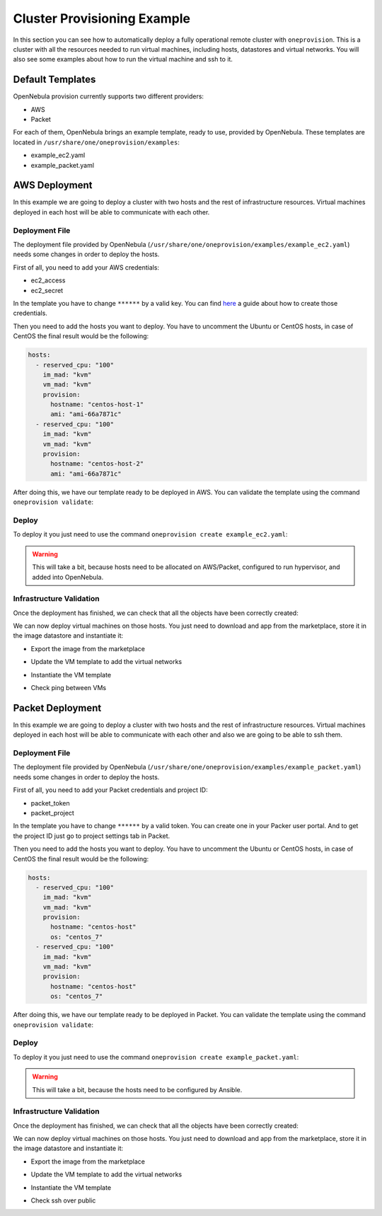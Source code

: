 .. _default_ddc_templates:

============================
Cluster Provisioning Example
============================

In this section you can see how to automatically deploy a fully operational remote cluster with ``oneprovision``. This is a cluster with all the resources needed to run virtual machines, including hosts, datastores and virtual networks. You will also see some examples about how to run the virtual machine and ssh to it.

Default Templates
-----------------

OpenNebula provision currently supports two different providers:

- AWS
- Packet

For each of them, OpenNebula brings an example template, ready to use, provided by OpenNebula. These templates are located in ``/usr/share/one/oneprovision/examples``:

- example_ec2.yaml
- example_packet.yaml

AWS Deployment
--------------

In this example we are going to deploy a cluster with two hosts and the rest of infrastructure resources. Virtual machines deployed in each host will be able to communicate with each other.

.. image:: /images/ddc_aws_deployment.png
    :align: center

Deployment File
###############

The deployment file provided by OpenNebula (``/usr/share/one/oneprovision/examples/example_ec2.yaml``) needs some changes in order to deploy the hosts.

First of all, you need to add your AWS credentials:

- ec2_access
- ec2_secret

In the template you have to change ``******`` by a valid key. You can find `here <https://docs.aws.amazon.com/secretsmanager/latest/userguide/tutorials_basic.html>`__
a guide about how to create those credentials.

Then you need to add the hosts you want to deploy. You have to uncomment the Ubuntu or CentOS hosts, in case of CentOS the final result would be the following:

.. code::

    hosts:
      - reserved_cpu: "100"
        im_mad: "kvm"
        vm_mad: "kvm"
        provision:
          hostname: "centos-host-1"
          ami: "ami-66a7871c"
      - reserved_cpu: "100"
        im_mad: "kvm"
        vm_mad: "kvm"
        provision:
          hostname: "centos-host-2"
          ami: "ami-66a7871c"

After doing this, we have our template ready to be deployed in AWS. You can validate the template using the command ``oneprovision validate``:

.. prompt:: bash $ auto

    $ oneprovision validate example_ec2.yaml && echo OK
    OK

Deploy
######

To deploy it you just need to use the command ``oneprovision create example_ec2.yaml``:

.. prompt:: bash $ auto

    $ oneprovision create example_ec2.yaml
    ID: ea5a0e54-7b22-4535-9e70-de6bc197f228

.. warning:: This will take a bit, because hosts need to be allocated on AWS/Packet, configured to run hypervisor, and added into OpenNebula.

Infrastructure Validation
#########################

Once the deployment has finished, we can check that all the objects have been correctly created:

.. prompt:: bash $ auto

    $ oneprovision host list
  ID NAME               CLUSTER         ALLOCATED_CPU      ALLOCATED_MEM PROVIDER STAT
   5 54.167.216.3       EC2Cluster      0 / -100 (0%)                  - ec2      off
   4 100.24.17.189      EC2Cluster      0 / -100 (0%)                  - ec2      off

    $ oneprovision datastore list
  ID NAME               SIZE AVA CLUSTERS IMAGES TYPE DS      TM      STAT
 111 EC2Cluster-system    0M -   106           0 sys  -       ssh     on
 110 EC2Cluster-image    80G 97% 106           0 img  fs      ssh     on

    $ oneprovision network list
  ID USER     GROUP    NAME                             CLUSTERS   BRIDGE   LEASES
  15 oneadmin oneadmin EC2Cluster-private                    106  vxbr100        0
  14 oneadmin oneadmin EC2Cluster-private-host-only-nat      106      br0        0

We can now deploy virtual machines on those hosts. You just need to download and app from the marketplace, store it in the image datastore and instantiate it:

- Export the image from the marketplace

.. prompt:: bash $ auto

    $ onemarketapp export "Alpine Linux 3.11" "Alpine" -d 110
    IMAGE
        ID: 0
    VMTEMPLATE
        ID: 0

- Update the VM template to add the virtual networks

.. prompt:: bash $ auto

    $ ontemplate update 0
    NIC = [
        NETWORK = "EC2Cluster-private",
        NETWORK_UNAME = "oneadmin",
        SECURITY_GROUPS = "0" ]
    NIC = [
        NETWORK = "EC2Cluster-private-host-only-nat",
        NETWORK_UNAME = "oneadmin",
        SECURITY_GROUPS = "0" ]
    NIC_DEFAULT = [
        MODEL = "virtio" ]

- Instantiate the VM template

.. prompt:: bash $ auto

    # Instantiate it
    $ onetemplate instantiate 0 -m 2

- Check ping between VMs

.. image:: /images/ddc_aws_ping.png
    :align: center

Packet Deployment
-----------------

In this example we are going to deploy a cluster with two hosts and the rest of infrastructure resources. Virtual machines deployed in each host will be able to communicate with each other and also we are going to be able to ssh them.


.. image:: /images/ddc_packet_deployment.png
    :align: center

Deployment File
###############

The deployment file provided by OpenNebula (``/usr/share/one/oneprovision/examples/example_packet.yaml``) needs some changes in order to deploy the hosts.

First of all, you need to add your Packet credentials and project ID:

- packet_token
- packet_project

In the template you have to change ``******`` by a valid token. You can create one in your Packer user portal. And to get the project ID just go to project settings tab in Packet.

Then you need to add the hosts you want to deploy. You have to uncomment the Ubuntu or CentOS hosts, in case of CentOS the final result would be the following:

.. code::

    hosts:
      - reserved_cpu: "100"
        im_mad: "kvm"
        vm_mad: "kvm"
        provision:
          hostname: "centos-host"
          os: "centos_7"
      - reserved_cpu: "100"
        im_mad: "kvm"
        vm_mad: "kvm"
        provision:
          hostname: "centos-host"
          os: "centos_7"

After doing this, we have our template ready to be deployed in Packet. You can validate the template using the command ``oneprovision validate``:

.. prompt:: bash $ auto

    $ oneprovision validate example_packet.yaml && echo OK
    OK

Deploy
######

To deploy it you just need to use the command ``oneprovision create example_packet.yaml``:

.. prompt:: bash $ auto

    $ oneprovision create example_packet.yaml
    ID: fd368975-d438-4588-b311-4c6d51a48679

.. warning:: This will take a bit, because the hosts need to be configured by Ansible.

Infrastructure Validation
#########################

Once the deployment has finished, we can check that all the objects have been correctly created:

.. prompt:: bash $ auto

    $ oneprovision host list
    ID NAME             CLUSTER         ALLOCATED_CPU      ALLOCATED_MEM PROVIDER STAT
    11 147.75.80.135    PacketClus       0 / 700 (0%)     0K / 7.8G (0%) packet   on
    10 147.75.80.151    PacketClus       0 / 700 (0%)     0K / 7.8G (0%) packet   on

    $ oneprovision datastore list
  ID NAME                   SIZE AVA CLUSTERS IMAGES TYPE DS      TM      STAT
 117 PacketCluster-system     0M -   108           0 sys  -       ssh     on
 116 PacketCluster-image     80G 97% 108           0 img  fs      ssh     on

    $ oneprovision network list
  ID USER     GROUP    NAME                             CLUSTERS   BRIDGE   LEASES
  22 oneadmin oneadmin PacketCluster-public             108        onebr22       0
  21 oneadmin oneadmin PacketCluster-private            108        vxbr100       0
  20 oneadmin oneadmin PacketCluster-private-host-only  108        br0           0

We can now deploy virtual machines on those hosts. You just need to download and app from the marketplace, store it in the image datastore and instantiate it:

- Export the image from the marketplace

.. prompt:: bash $ auto

    $ onemarketapp export "Alpine Linux 3.11" "Alpine" -d 116
    IMAGE
        ID: 0
    VMTEMPLATE
        ID: 0

- Update the VM template to add the virtual networks

.. prompt:: bash $ auto

    $ ontemplate update 0
    NIC = [
        NETWORK = "PacketCluster-private",
        NETWORK_UNAME = "oneadmin",
        SECURITY_GROUPS = "0" ]
    NIC = [
        NETWORK = "PacketCluster-private-host-only",
        NETWORK_UNAME = "oneadmin",
        SECURITY_GROUPS = "0" ]
    NIC_ALIAS = [
        EXTERNAL= "YES",
        NETWORK = "PacketCluster-public",
        NETWORK_UNAME = "oneadmin",
        PARENT = "NIC1",
        SECURITY_GROUPS = "0" ]
    NIC_DEFAULT = [
        MODEL = "virtio" ]

- Instantiate the VM template

.. prompt:: bash $ auto

    $ onetemplate instantiate 0 -m 2

- Check ssh over public

.. prompt:: bash $ auto

    $ ssh root@147.75.81.25
    Warning: Permanently added '147.75.81.25' (ECDSA) to the list of known hosts.
    localhost:~# ip a
    1: lo: <LOOPBACK,UP,LOWER_UP> mtu 65536 qdisc noqueue state UNKNOWN group default qlen 1000
        link/loopback 00:00:00:00:00:00 brd 00:00:00:00:00:00
        inet 127.0.0.1/8 scope host lo
            valid_lft forever preferred_lft forever
        inet6 ::1/128 scope host
            valid_lft forever preferred_lft forever
    2: eth0: <BROADCAST,MULTICAST,UP,LOWER_UP> mtu 1500 qdisc pfifo_fast state UP group default qlen 1000
        link/ether 02:00:c0:a8:a0:03 brd ff:ff:ff:ff:ff:ff
        inet 192.168.160.3/24 scope global eth0
            valid_lft forever preferred_lft forever
        inet6 fe80::c0ff:fea8:a003/64 scope link
            valid_lft forever preferred_lft forever
    3: eth1: <BROADCAST,MULTICAST,UP,LOWER_UP> mtu 1500 qdisc pfifo_fast state UP group default qlen 1000
        link/ether 02:00:c0:a8:96:03 brd ff:ff:ff:ff:ff:ff
        inet 192.168.150.3/24 scope global eth1
            valid_lft forever preferred_lft forever
        inet6 fe80::c0ff:fea8:9603/64 scope link
            valid_lft forever preferred_lft forever

